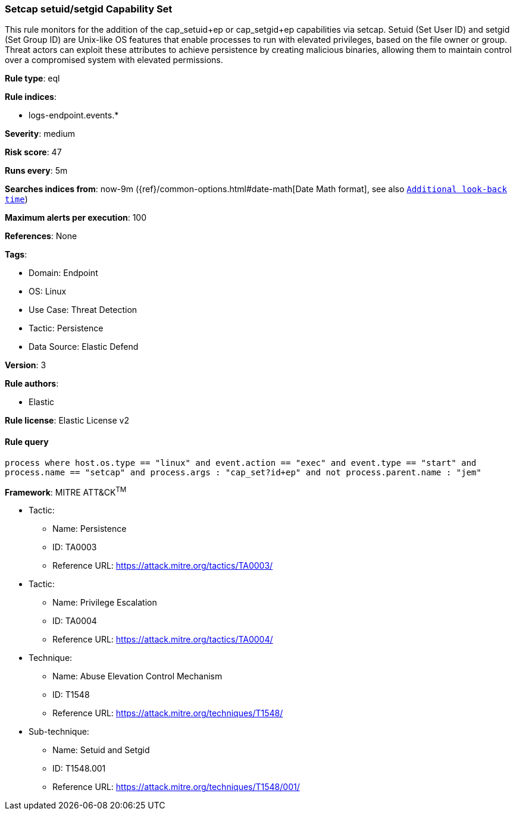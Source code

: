 [[setcap-setuid-setgid-capability-set]]
=== Setcap setuid/setgid Capability Set

This rule monitors for the addition of the cap_setuid+ep or cap_setgid+ep capabilities via setcap. Setuid (Set User ID) and setgid (Set Group ID) are Unix-like OS features that enable processes to run with elevated privileges, based on the file owner or group. Threat actors can exploit these attributes to achieve persistence by creating malicious binaries, allowing them to maintain control over a compromised system with elevated permissions.

*Rule type*: eql

*Rule indices*: 

* logs-endpoint.events.*

*Severity*: medium

*Risk score*: 47

*Runs every*: 5m

*Searches indices from*: now-9m ({ref}/common-options.html#date-math[Date Math format], see also <<rule-schedule, `Additional look-back time`>>)

*Maximum alerts per execution*: 100

*References*: None

*Tags*: 

* Domain: Endpoint
* OS: Linux
* Use Case: Threat Detection
* Tactic: Persistence
* Data Source: Elastic Defend

*Version*: 3

*Rule authors*: 

* Elastic

*Rule license*: Elastic License v2


==== Rule query


[source, js]
----------------------------------
process where host.os.type == "linux" and event.action == "exec" and event.type == "start" and 
process.name == "setcap" and process.args : "cap_set?id+ep" and not process.parent.name : "jem"

----------------------------------

*Framework*: MITRE ATT&CK^TM^

* Tactic:
** Name: Persistence
** ID: TA0003
** Reference URL: https://attack.mitre.org/tactics/TA0003/
* Tactic:
** Name: Privilege Escalation
** ID: TA0004
** Reference URL: https://attack.mitre.org/tactics/TA0004/
* Technique:
** Name: Abuse Elevation Control Mechanism
** ID: T1548
** Reference URL: https://attack.mitre.org/techniques/T1548/
* Sub-technique:
** Name: Setuid and Setgid
** ID: T1548.001
** Reference URL: https://attack.mitre.org/techniques/T1548/001/
